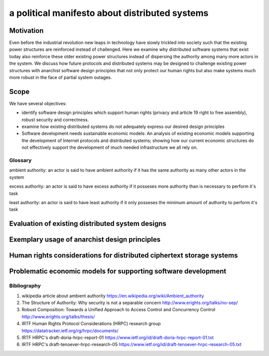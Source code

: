 
a political manifesto about distributed systems
===============================================


Motivation
----------

Even before the industrial revolution new leaps in technology have
slowly trickled into society such that the existing power structures
are reinforced instead of challenged. Here we examine why distributed
software systems that exist today also reinforce these older existing
power structures instead of dispersing the authority among many more
actors in the system. We discuss how future protocols and distributed
systems may be designed to challenge existing power structures with
anarchist software design principles that not only protect our human
rights but also make systems much more robust in the face of partial
system outages.


Scope
-----

We have several objectives:

* identify software design principles which support human rights
  (privacy and article 19 right to free assembly), robust security and
  correctness.
* examine how existing distributed systems do not adequately express
  our desired design principles
* Software development needs sustainable economic models: An analysis
  of existing economic models supporting the development of Internet
  protocols and distributed systems; showing how our current economic
  structures do not effectively support the development of much needed
  infrastructure we all rely on.


Glossary
''''''''

ambient authority: an actor is said to have ambient authority if it
has the same authority as many other actors in the system

excess authority: an actor is said to have excess authority if it
posseses more authority than is necessary to perform it's task

least authority: an actor is said to have least authority if it only
posseses the minimum amount of authority to perform it's task



Evaluation of existing distributed system designs
-------------------------------------------------

Exemplary usage of anarchist design principles
----------------------------------------------

Human rights considerations for distributed ciphertext storage systems
----------------------------------------------------------------------

Problematic economic models for supporting software development
---------------------------------------------------------------



Bibliography
''''''''''''

#. wikipedia article about ambient authority
   https://en.wikipedia.org/wiki/Ambient_authority

#. The Structure of Authority: Why security is not a separable concern
   http://www.erights.org/talks/no-sep/

#. Robust Composition: Towards a Unified Approach to Access Control
   and Concurrency Control http://www.erights.org/talks/thesis/

#. IRTF Human Rights Protocol Considerations (HRPC) research group
   https://datatracker.ietf.org/rg/hrpc/documents/

#. IRTF HRPC's draft-doria-hrpc-report-01
   https://www.ietf.org/id/draft-doria-hrpc-report-01.txt

#. IRTF HRPC's draft-tenoever-hrpc-research-05
   https://www.ietf.org/id/draft-tenoever-hrpc-research-05.txt
